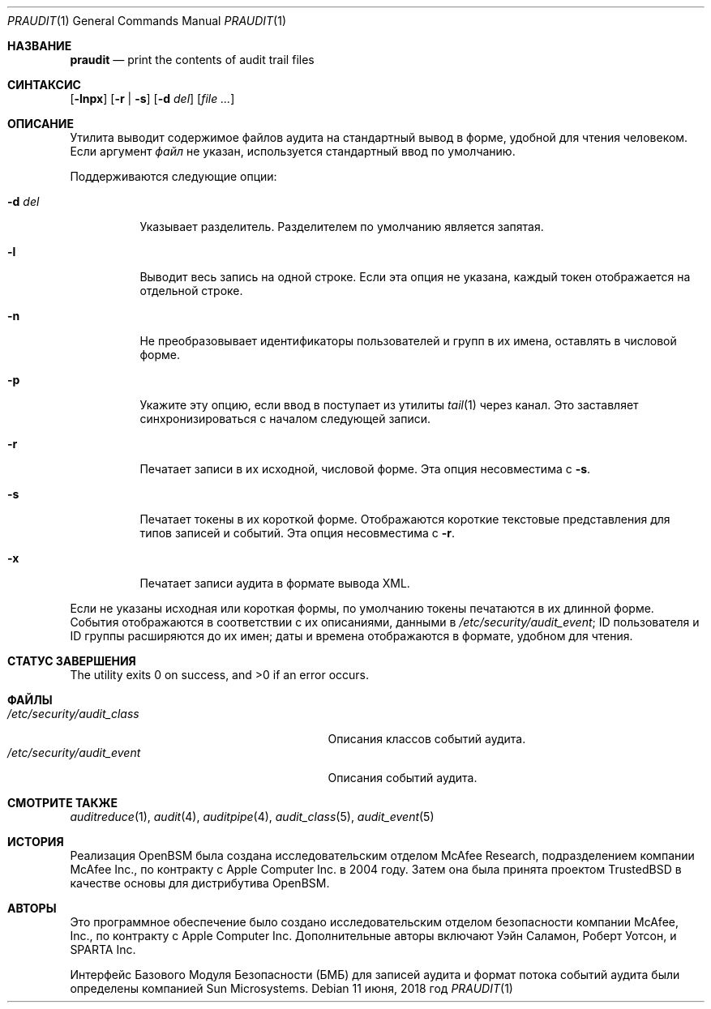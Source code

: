 .\" Copyright (c) 2004-2009 Apple Inc.
.\" Все права защищены.
.\"
.\" Распространение и использование в исходном коде и двоичной форме, с использованием или без использования
.\" модификаций, если следующие условия
.\" соблюдаются:
.\" 1. При распространении исходного кода должно сохраняться вышеуказанное уведомление
.\"    об авторских правах, этот список условий и следующий дисклеймер.
.\" 2. При распространиении в двоичной форме должно воспроизводиться уведомление об авторских правах,
.\"    этот список условий и следующий ниже отказ от ответственности в
.\"    документации и/или других материалах, поставляемых с дистрибутивом.
.\" 3. Ни название университета, ни имена его участников не могут быть использованы для
.\"    поддержки или продвижения продуктов, созданных на основе данного программного обеспечения,
.\"    без специального предварительного письменного согласия.
.\"
.\" ДАННОЕ ПРОГРАММНОЕ ОБЕСПЕЧЕНИЕ ПРЕДОСТАВЛЯЕТСЯ APPLE И СОАВТОРАМИ ``КАК ЕСТЬ'', И 
.\" МЫ ОТКАЗЫВАЕМСЯ ОТ ЛЮБЫХ ПОДРАЗУМЕВАЕМЫХ ОБЯЗАТЕЛЬСТВ, ВКЛЮЧАЯ, НО НЕ ОГРАНИЧИВАЯСЬ, 
.\" ПОДРАЗУМЕВАЕМЫЕ ГАРАНТИИ ТОВАРНОЙ ПРИГОДНОСТИ И НЕПРИГОДНОСТИ ДЛЯ ОПРЕДЕЛЕННОЙ
.\" ЦЕЛИ. НИ В КОЕМ СЛУЧАЕ ПРАВООБЛАДАТЕЛИ ИЛИ СОВАТОРЫ НЕ НЕСУТ ОТВЕТСТВЕННОСТИ
.\" ЗА ЛЮБЫЕ ПРЯМЫЕ, КОСВЕННЫЕ, СЛУЧАЙНЫЕ, ОСОБЫЕ, ПОКАЗАТЕЛЬНЫЕ ИЛИ ЛОГИЧЕСКИ ВЫТЕКАЮЩИЕ
.\" УБЫТКИ (ВКЛЮЧАЯ, НО НЕ ОГРАНИЧИВАЯСЬ ИМИ, ПРИОБРЕТЕНИЕ ЗАМЕНЯЮЩИХ ТОВАРОВ ИЛИ УСЛУГ;
.\" ПОТЕРЮ ВОЗМОЖНОСТИ ИСПОЛЬЗОВАНИЯ, ДАННЫХ ИЛИ ПРИБЫЛИ; ИЛИ ПРЕКРАЩЕНИЕ ДЕЯТЕЛЬНОСТИ)
.\" НЕЗАВИСИМО ОТ ПРИЧИНЕННОГО УЩЕРБА И НА ОСНОВАНИИ ЛЮБОЙ ТЕОРИИ ОТВЕТСТВЕННОСТИ, БУДЬ ТО В РАМКАХ КОНТРАКТА, 
.\" ПРЯМОЙ ОТВЕТСТВЕННОСТИ ИЛИ ДЕЛИКТА (ВКЛЮЧАЯ ХАЛАТНОСТЬ ИЛИ ИНОЕ), ВОЗНИКШЕГО КАКИМ-ЛИБО ОБРАЗОМ
.\" В РЕЗУЛЬТАТЕ ИСПОЛЬЗОВАНИЯ ДАННОГО ПРОГРАММНОГО ОБЕСПЕЧЕНИЯ, ДАЖЕ ЕСЛИ ВЫ БЫЛИ ОСВЕДОМЛЕНЫ О ВОЗМОЖНОСТИ
.\" ТАКОГО УЩЕРБА.
.\"
.Dd 11 июня, 2018 год
.Dt PRAUDIT 1
.Os
.Sh НАЗВАНИЕ
.Nm praudit
.Nd "print the contents of audit trail files"
.Sh СИНТАКСИС
.Nm
.Op Fl lnpx
.Op Fl r | s
.Op Fl d Ar del
.Op Ar
.Sh ОПИСАНИЕ
Утилита
.Nm
выводит содержимое файлов аудита на стандартный вывод в
форме, удобной для чтения человеком.
Если аргумент
.Ar файл
не указан, используется стандартный ввод
по умолчанию.
.Pp
Поддерживаются следующие опции:
.Bl -tag -width indent
.It Fl d Ar del
Указывает разделитель.
Разделителем по умолчанию является запятая.
.It Fl l
Выводит весь запись на одной строке.
Если эта опция не указана,
каждый токен отображается на отдельной строке.
.It Fl n
Не преобразовывает идентификаторы пользователей и групп в их имена, оставлять в
числовой форме.
.It Fl p
Укажите эту опцию, если ввод в
.Nm
поступает из утилиты
.Xr tail 1
через канал.
Это заставляет
.Nm
синхронизироваться с началом следующей записи.
.It Fl r
Печатает записи в их исходной, числовой форме.
Эта опция несовместима с
.Fl s .
.It Fl s
Печатает токены в их короткой форме.
Отображаются короткие текстовые представления для
типов записей и событий.
Эта опция несовместима с
.Fl r .
.It Fl x
Печатает записи аудита в формате вывода XML.
.El
.Pp
Если не указаны исходная или короткая формы, по умолчанию токены печатаются
в их длинной форме.
События отображаются в соответствии с их описаниями, данными в
.Pa /etc/security/audit_event ;
ID пользователя и ID группы расширяются до их имен;
даты и времена отображаются в формате, удобном для чтения.
.Sh СТАТУС ЗАВЕРШЕНИЯ
.Ex -std
.Sh ФАЙЛЫ
.Bl -tag -width ".Pa /etc/security/audit_control" -compact
.It Pa /etc/security/audit_class
Описания классов событий аудита.
.It Pa /etc/security/audit_event
Описания событий аудита.
.El
.Sh СМОТРИТЕ ТАКЖЕ
.Xr auditreduce 1 ,
.Xr audit 4 ,
.Xr auditpipe 4 ,
.Xr audit_class 5 ,
.Xr audit_event 5
.Sh ИСТОРИЯ
Реализация OpenBSM была создана исследовательским отделом McAfee Research,
подразделением компании McAfee Inc., по контракту с Apple Computer Inc. в 2004 году.
Затем она была принята проектом TrustedBSD в качестве основы для
дистрибутива OpenBSM.
.Sh АВТОРЫ
.An -nosplit
Это программное обеспечение было создано исследовательским отделом безопасности
компании McAfee, Inc., по контракту с Apple Computer Inc.
Дополнительные авторы включают
.An Уэйн Саламон ,
.An Роберт Уотсон ,
и SPARTA Inc.
.Pp
Интерфейс Базового Модуля Безопасности (БМБ) для записей аудита и формат потока событий аудита
были определены компанией Sun Microsystems.
